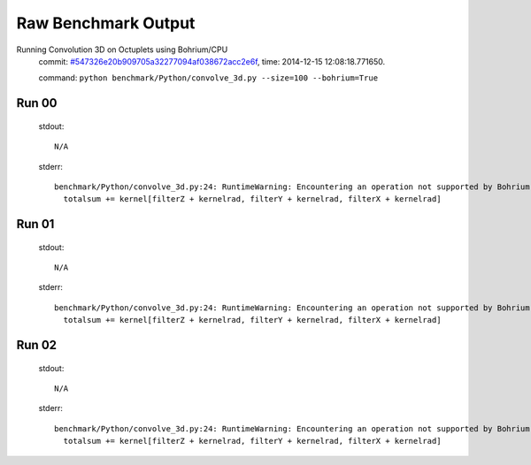 
Raw Benchmark Output
====================

Running Convolution 3D on Octuplets using Bohrium/CPU
    commit: `#547326e20b909705a32277094af038672acc2e6f <https://bitbucket.org/bohrium/bohrium/commits/547326e20b909705a32277094af038672acc2e6f>`_,
    time: 2014-12-15 12:08:18.771650.

    command: ``python benchmark/Python/convolve_3d.py --size=100 --bohrium=True``

Run 00
~~~~~~
    stdout::

        N/A

    stderr::

        benchmark/Python/convolve_3d.py:24: RuntimeWarning: Encountering an operation not supported by Bohrium. It will be handled by the original NumPy.
          totalsum += kernel[filterZ + kernelrad, filterY + kernelrad, filterX + kernelrad]
        



Run 01
~~~~~~
    stdout::

        N/A

    stderr::

        benchmark/Python/convolve_3d.py:24: RuntimeWarning: Encountering an operation not supported by Bohrium. It will be handled by the original NumPy.
          totalsum += kernel[filterZ + kernelrad, filterY + kernelrad, filterX + kernelrad]
        



Run 02
~~~~~~
    stdout::

        N/A

    stderr::

        benchmark/Python/convolve_3d.py:24: RuntimeWarning: Encountering an operation not supported by Bohrium. It will be handled by the original NumPy.
          totalsum += kernel[filterZ + kernelrad, filterY + kernelrad, filterX + kernelrad]
        



